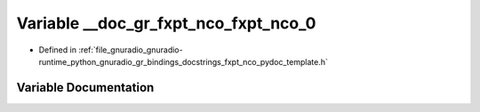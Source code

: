 .. _exhale_variable_fxpt__nco__pydoc__template_8h_1a5193def0a038aa5ff49edb72d6f64c36:

Variable __doc_gr_fxpt_nco_fxpt_nco_0
=====================================

- Defined in :ref:`file_gnuradio_gnuradio-runtime_python_gnuradio_gr_bindings_docstrings_fxpt_nco_pydoc_template.h`


Variable Documentation
----------------------


.. doxygenvariable:: __doc_gr_fxpt_nco_fxpt_nco_0
   :project: gnuradio
